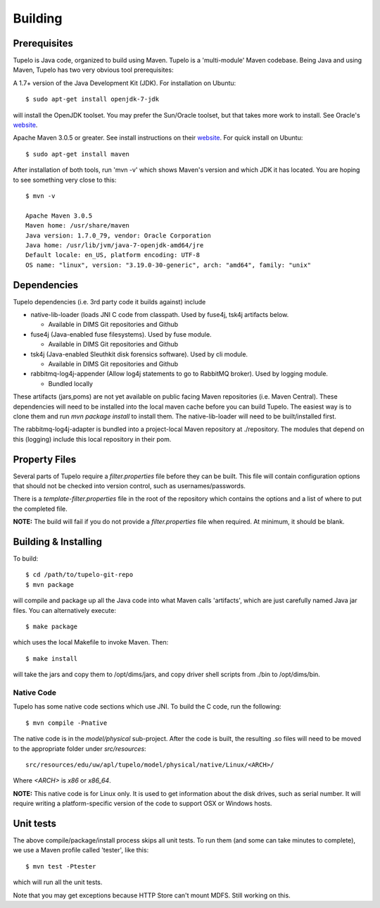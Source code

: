 =================================
Building
=================================


**************
Prerequisites
**************

Tupelo is Java code, organized to build using Maven.  Tupelo is a
'multi-module' Maven codebase.  Being Java and using Maven, Tupelo has
two very obvious tool prerequisites:

A 1.7+ version of the Java Development Kit (JDK).  For installation on Ubuntu::

  $ sudo apt-get install openjdk-7-jdk

will install the OpenJDK toolset.  You may prefer the Sun/Oracle
toolset, but that takes more work to install. See Oracle's `website <http://www.oracle.com/technetwork/java/javase/downloads/jdk7-downloads-1880260.html>`_.

Apache Maven 3.0.5 or greater. See install instructions on their `website <http://maven.apache.org/download.cgi>`_.
For quick install on Ubuntu::

  $ sudo apt-get install maven

After installation of both tools, run 'mvn -v' which shows Maven's
version and which JDK it has located.  You are hoping to see something
very close to this::

 $ mvn -v

 Apache Maven 3.0.5
 Maven home: /usr/share/maven
 Java version: 1.7.0_79, vendor: Oracle Corporation
 Java home: /usr/lib/jvm/java-7-openjdk-amd64/jre
 Default locale: en_US, platform encoding: UTF-8
 OS name: "linux", version: "3.19.0-30-generic", arch: "amd64", family: "unix"

*************
Dependencies
*************

Tupelo dependencies (i.e. 3rd party code it builds against) include 

* native-lib-loader (loads JNI C code from classpath. Used by fuse4j, tsk4j artifacts below.

  * Available in DIMS Git repositories and Github

* fuse4j (Java-enabled fuse filesystems).  Used by fuse module.

  * Available in DIMS Git repositories and Github

* tsk4j (Java-enabled Sleuthkit disk forensics software).  Used by cli module.

  * Available in DIMS Git repositories and Github

* rabbitmq-log4j-appender (Allow log4j statements to go to RabbitMQ broker). Used by logging module.

  * Bundled locally

These artifacts (jars,poms) are not yet available on public facing
Maven repositories (i.e. Maven Central). These dependencies will need to be installed into the local maven cache
before you can build Tupelo. The easiest way is to clone them and run `mvn package install` to install them.
The native-lib-loader will need to be built/installed first.

The rabbitmq-log4j-adapter is bundled into a project-local Maven repository at ./repository.  The modules
that depend on this (logging) include this local repository in their pom.

***************
Property Files
***************

Several parts of Tupelo require a `filter.properties` file before they can be built.
This file will contain configuration options that should not be checked into version control,
such as usernames/passwords.

There is a `template-filter.properties` file in the root of the repository which contains the options
and a list of where to put the completed file.

**NOTE:** The build will fail if you do not provide a `filter.properties` file when required. At minimum, it should be blank.


***********************
Building & Installing
***********************

To build::

 $ cd /path/to/tupelo-git-repo
 $ mvn package

will compile and package up all the Java code into what Maven calls
'artifacts', which are just carefully named Java jar files.  You can
alternatively execute::

 $ make package

which uses the local Makefile to invoke Maven. Then::

 $ make install

will take the jars and copy them to /opt/dims/jars, and copy driver
shell scripts from ./bin to /opt/dims/bin.


Native Code
------------

Tupelo has some native code sections which use JNI.
To build the C code, run the following::

 $ mvn compile -Pnative

The native code is in the `model/physical` sub-project.
After the code is built, the resulting .so files will need to be moved
to the appropriate folder under `src/resources`::

 src/resources/edu/uw/apl/tupelo/model/physical/native/Linux/<ARCH>/

Where `<ARCH>` is `x86` or `x86_64`.

**NOTE:** This native code is for Linux only. It is used to get information
about the disk drives, such as serial number. It will require writing a platform-specific
version of the code to support OSX or Windows hosts.

*************
Unit tests
*************

The above compile/package/install process skips all unit tests.  To
run them (and some can take minutes to complete), we use a Maven
profile called 'tester', like this::

 $ mvn test -Ptester

which will run all the unit tests.

Note that you may get exceptions because HTTP Store can't mount MDFS.
Still working on this.

